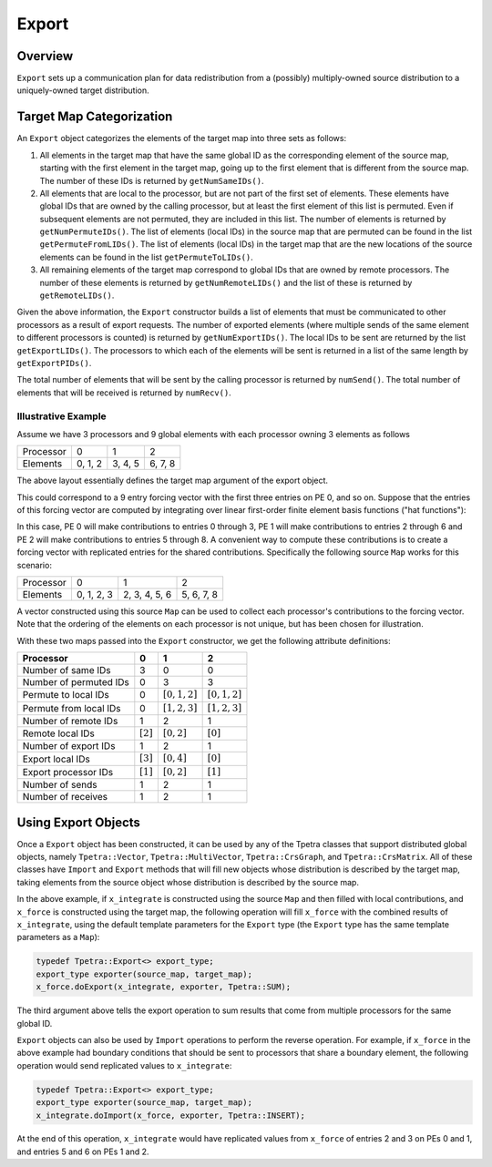 .. _export:

Export
######

Overview
========

``Export`` sets up a communication plan for data redistribution from a (possibly) multiply-owned source distribution to a uniquely-owned target distribution.

Target Map Categorization
=========================

An ``Export`` object categorizes the elements of the target map into three sets
as follows:

#. All elements in the target map that have the same global ID as the corresponding element of the source map, starting with the first element in the target map, going up to the first element that is different from the source map.  The number of these IDs is returned by ``getNumSameIDs()``.

#. All elements that are local to the processor, but are not part of the first set of elements. These elements have global IDs that are owned by the calling processor, but at least the first element of this list is permuted. Even if subsequent elements are not permuted, they are included in this list.  The number of elements is returned by ``getNumPermuteIDs()``.  The list of elements (local IDs) in the source map that are permuted can be found in the list ``getPermuteFromLIDs()``.  The list of elements (local IDs) in the target map that are the new locations of the source elements can be found in the list ``getPermuteToLIDs()``.

#. All remaining elements of the target map correspond to global IDs that are owned by remote processors.  The number of these elements is returned by ``getNumRemoteLIDs()`` and the list of these is returned by ``getRemoteLIDs()``.

Given the above information, the ``Export`` constructor builds a list of elements that must be communicated to other processors as a result of export requests. The number of exported elements (where multiple sends of the same element to different processors is counted) is returned by ``getNumExportIDs()``. The local IDs to be sent are returned by the list ``getExportLIDs()``. The processors to which each of the elements will be sent is returned in a list of the same length by ``getExportPIDs()``.

The total number of elements that will be sent by the calling processor is returned by ``numSend()``. The total number of elements that will be received is returned by ``numRecv()``.

Illustrative Example
--------------------

Assume we have 3 processors and 9 global elements with each processor owning 3 elements as follows

+-----------+---------+---------+---------+
| Processor | 0       |  1      |  2      |
+-----------+---------+---------+---------+
| Elements  | 0, 1, 2 | 3, 4, 5 | 6, 7, 8 |
+-----------+---------+---------+---------+

The above layout essentially defines the target map argument of the export object.

This could correspond to a 9 entry forcing vector with the first three entries
on PE 0, and so on.  Suppose that the entries of this forcing vector are
computed by integrating over linear first-order finite element basis functions
("hat functions"):

.. image:: /Images/export_hatfun.pdf

In this case, PE 0 will make contributions to entries 0 through 3, PE 1 will make contributions to entries 2 through 6 and PE 2 will make contributions to entries 5 through 8. A convenient way to compute these contributions is to create a forcing vector with replicated entries for the shared contributions. Specifically the following source ``Map`` works for this scenario:

+-----------+---------------+---------------+---------------+
| Processor | 0             |  1            |  2            |
+-----------+---------------+---------------+---------------+
| Elements  | 0, 1, 2, 3    | 2, 3, 4, 5, 6 |    5, 6, 7, 8 |
+-----------+---------------+---------------+---------------+

A vector constructed using this source ``Map`` can be used to collect each processor's contributions to the forcing vector. Note that the ordering of the elements on each processor is not unique, but has been chosen for illustration.

With these two maps passed into the ``Export`` constructor, we get the following attribute definitions:

+------------------------+-----------------+-----------------+-----------------+
| Processor              | 0               | 1               | 2               |
+========================+=================+=================+=================+
| Number of same IDs     | 3               | 0               | 0               |
+------------------------+-----------------+-----------------+-----------------+
| Number of permuted IDs | 0               | 3               | 3               |
+------------------------+-----------------+-----------------+-----------------+
| Permute to local IDs   | 0               | :math:`[0,1,2]` | :math:`[0,1,2]` |
+------------------------+-----------------+-----------------+-----------------+
| Permute from local IDs | 0               | :math:`[1,2,3]` | :math:`[1,2,3]` |
+------------------------+-----------------+-----------------+-----------------+
| Number of remote IDs   | 1               | 2               | 1               |
+------------------------+-----------------+-----------------+-----------------+
| Remote local IDs       | :math:`[2]`     | :math:`[0,2]`   | :math:`[0]`     |
+------------------------+-----------------+-----------------+-----------------+
| Number of export IDs   | 1               | 2               | 1               |
+------------------------+-----------------+-----------------+-----------------+
| Export local IDs       | :math:`[3]`     | :math:`[0,4]`   | :math:`[0]`     |
+------------------------+-----------------+-----------------+-----------------+
| Export processor IDs   | :math:`[1]`     | :math:`[0,2]`   | :math:`[1]`     |
+------------------------+-----------------+-----------------+-----------------+
| Number of sends        | 1               | 2               | 1               |
+------------------------+-----------------+-----------------+-----------------+
| Number of receives     | 1               | 2               | 1               |
+------------------------+-----------------+-----------------+-----------------+

Using Export Objects
====================

Once a ``Export`` object has been constructed, it can be used by any of the Tpetra classes that support distributed global objects, namely ``Tpetra::Vector``, ``Tpetra::MultiVector``, ``Tpetra::CrsGraph``, and ``Tpetra::CrsMatrix``. All of these classes have ``Import`` and ``Export`` methods that will fill new objects whose distribution is described by the target map, taking elements from the source object whose distribution is described by the source map.

In the above example, if ``x_integrate`` is constructed using the source ``Map`` and then filled with local contributions, and ``x_force`` is constructed using the target map, the following operation will fill ``x_force`` with the combined results of ``x_integrate``, using the default template parameters for the ``Export`` type (the ``Export`` type has the same template parameters as a ``Map``):

.. code:: c++

   typedef Tpetra::Export<> export_type;
   export_type exporter(source_map, target_map);
   x_force.doExport(x_integrate, exporter, Tpetra::SUM);

The third argument above tells the export operation to sum results that come from multiple processors for the same global ID.

``Export`` objects can also be used by ``Import`` operations to perform the reverse operation. For example, if ``x_force`` in the above example had boundary conditions that should be sent to processors that share a boundary element, the following operation would send replicated values to ``x_integrate``:

.. code:: c++

   typedef Tpetra::Export<> export_type;
   export_type exporter(source_map, target_map);
   x_integrate.doImport(x_force, exporter, Tpetra::INSERT);

At the end of this operation, ``x_integrate`` would have replicated values from ``x_force`` of entries 2 and 3 on PEs 0 and 1, and entries 5 and 6 on PEs 1 and 2.

